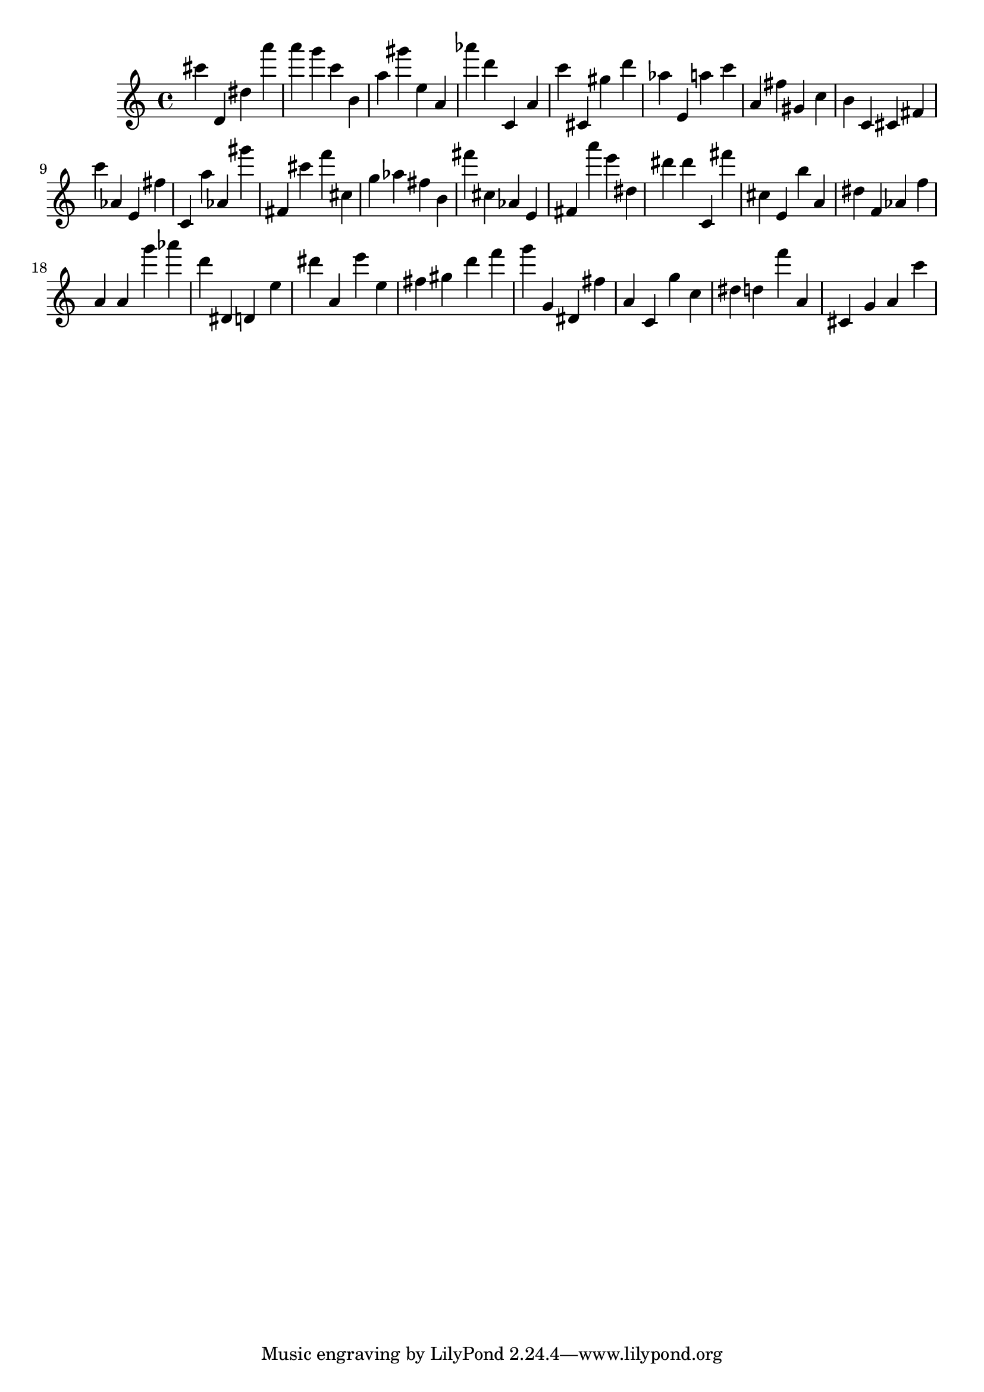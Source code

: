 \version "2.18.2"

\score {

{
\clef treble
cis''' d' dis'' a''' a''' g''' c''' b' a'' gis''' e'' a' as''' d''' c' a' c''' cis' gis'' d''' as'' e' a'' c''' a' fis'' gis' c'' b' c' cis' fis' c''' as' e' fis'' c' a'' as' gis''' fis' cis''' f''' cis'' g'' as'' fis'' b' fis''' cis'' as' e' fis' a''' e''' dis'' dis''' dis''' c' fis''' cis'' e' b'' a' dis'' f' as' f'' a' a' g''' as''' d''' dis' d' e'' dis''' a' e''' e'' fis'' gis'' d''' f''' g''' g' dis' fis'' a' c' g'' c'' dis'' d'' f''' a' cis' g' a' c''' 
}

 \midi { }
 \layout { }
}